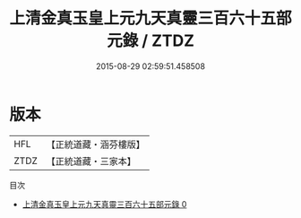 #+TITLE: 上清金真玉皇上元九天真靈三百六十五部元錄 / ZTDZ

#+DATE: 2015-08-29 02:59:51.458508
* 版本
 |       HFL|【正統道藏・涵芬樓版】|
 |      ZTDZ|【正統道藏・三家本】|
目次
 - [[file:KR5g0197_000.txt][上清金真玉皇上元九天真靈三百六十五部元錄 0]]
